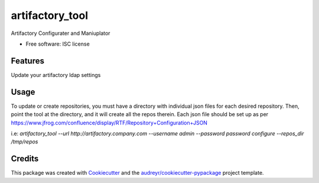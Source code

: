 ===============================
artifactory_tool
===============================

Artifactory Configurater and Maniuplator

* Free software: ISC license

Features
--------

Update your artifactory ldap settings

Usage
-----

To update or create repositories, you must have a directory with individual json files for each desired repository.  Then, point the tool at the directory, and it will create all the repos therein.  Each json file should be set up as per https://www.jfrog.com/confluence/display/RTF/Repository+Configuration+JSON

i.e:
`artifactory_tool --url http://artifactory.company.com --username admin --password password configure --repos_dir /tmp/repos`

Credits
---------

This package was created with Cookiecutter_ and the `audreyr/cookiecutter-pypackage`_ project template.

.. _Cookiecutter: https://github.com/audreyr/cookiecutter
.. _`audreyr/cookiecutter-pypackage`: https://github.com/audreyr/cookiecutter-pypackage
